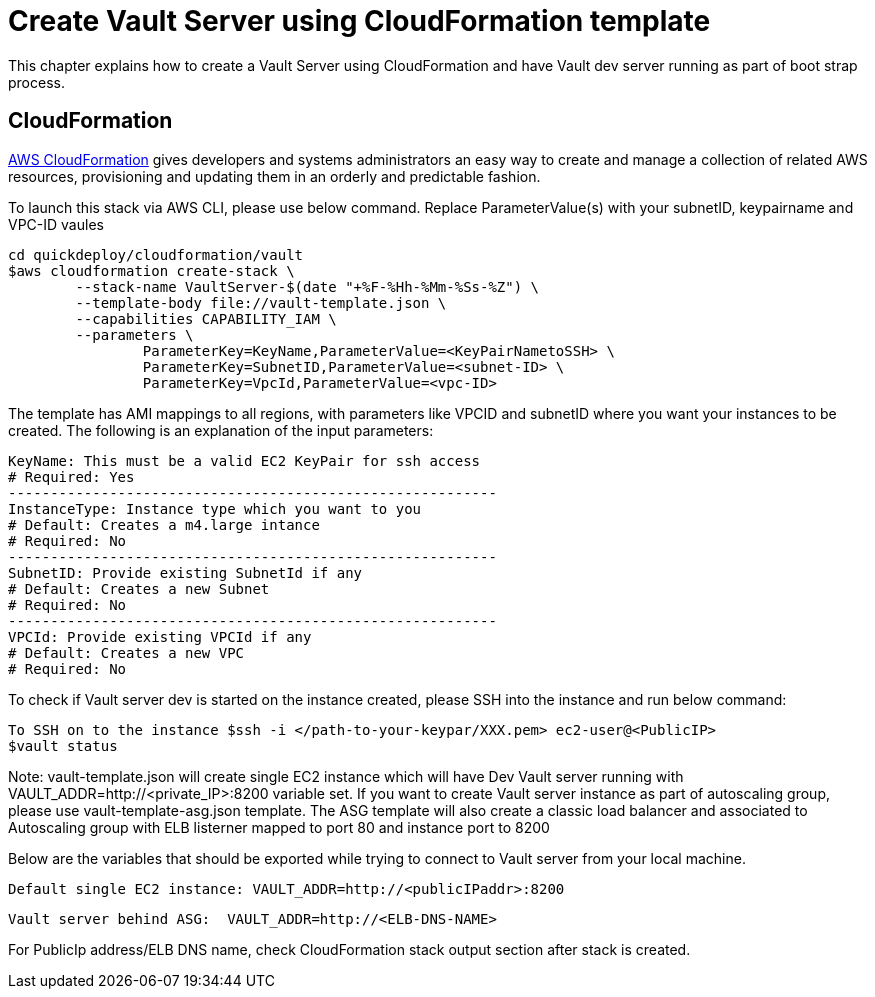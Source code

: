 = Create Vault Server using CloudFormation template

This chapter explains how to create a Vault Server using CloudFormation and have Vault dev server running as part of boot strap process.

== CloudFormation

https://aws.amazon.com/cloudformation/[AWS CloudFormation] gives developers and systems administrators an easy way to create and manage a collection of related AWS resources, provisioning and updating them in an orderly and predictable fashion.

To launch this stack via AWS CLI, please use below command. Replace ParameterValue(s) with your subnetID, keypairname and VPC-ID vaules

	cd quickdeploy/cloudformation/vault
	$aws cloudformation create-stack \
		--stack-name VaultServer-$(date "+%F-%Hh-%Mm-%Ss-%Z") \
		--template-body file://vault-template.json \
		--capabilities CAPABILITY_IAM \
		--parameters \
			ParameterKey=KeyName,ParameterValue=<KeyPairNametoSSH> \
			ParameterKey=SubnetID,ParameterValue=<subnet-ID> \
			ParameterKey=VpcId,ParameterValue=<vpc-ID>

The template has AMI mappings to all regions, with parameters like VPCID and subnetID where you want your instances to be created. 
The following is an explanation of the input parameters:
	 
	KeyName: This must be a valid EC2 KeyPair for ssh access
	# Required: Yes 
	----------------------------------------------------------
	InstanceType: Instance type which you want to you
	# Default: Creates a m4.large intance
	# Required: No 
	----------------------------------------------------------
	SubnetID: Provide existing SubnetId if any
	# Default: Creates a new Subnet
	# Required: No
	----------------------------------------------------------
	VPCId: Provide existing VPCId if any
	# Default: Creates a new VPC
	# Required: No
	
To check if Vault server dev is started on the instance created, please SSH into the instance and run below command:

	
	To SSH on to the instance $ssh -i </path-to-your-keypar/XXX.pem> ec2-user@<PublicIP>
	$vault status

Note: vault-template.json will create single EC2 instance which will have Dev Vault server running with VAULT_ADDR=http://<private_IP>:8200 variable set.  
If you want to create Vault server instance as part of autoscaling group, please use vault-template-asg.json template. The ASG template will also create a classic load balancer and associated to Autoscaling group with ELB listerner mapped to port 80 and instance port to 8200

Below are the variables that should be exported while trying to connect to Vault server from your local machine. 
	
	Default single EC2 instance: VAULT_ADDR=http://<publicIPaddr>:8200
	
	Vault server behind ASG:  VAULT_ADDR=http://<ELB-DNS-NAME> 
	
For PublicIp address/ELB DNS name, check CloudFormation stack output section after stack is created.
